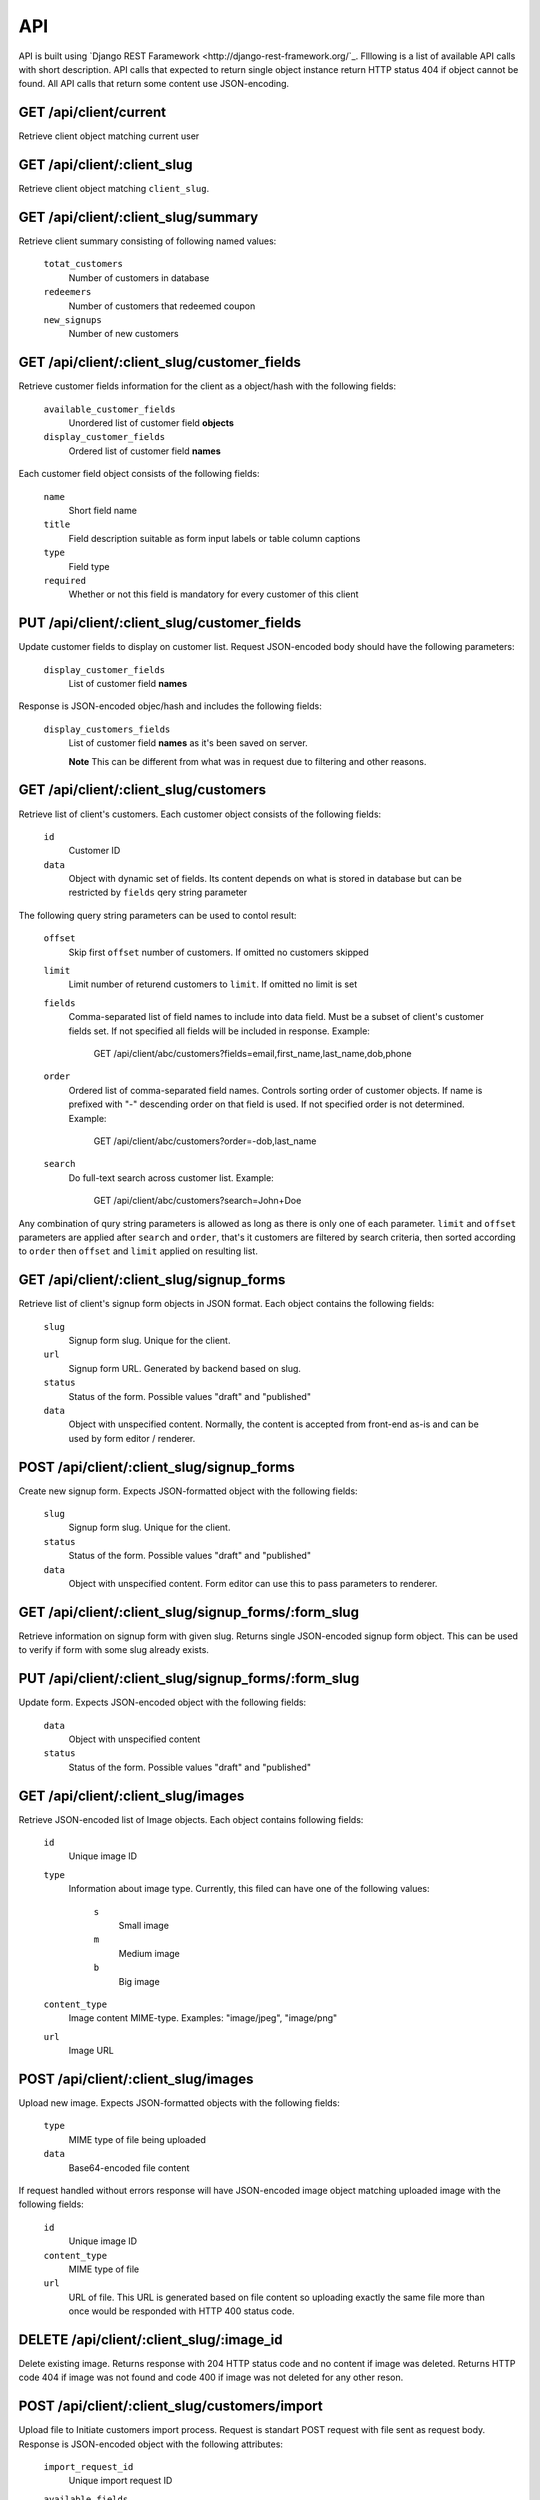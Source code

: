 API
===

API is built using `Django REST Faramework <http://django-rest-framework.org/`_.
Flllowing is a list of available API calls with short description. API calls that
expected to return single object instance return HTTP status 404 if object cannot
be found. All API calls that return some content use JSON-encoding.


GET /api/client/current
-----------------------

Retrieve client object matching current user


GET /api/client/:client_slug
----------------------------

Retrieve client object matching ``client_slug``.


GET /api/client/:client_slug/summary
------------------------------------

Retrieve client summary consisting of following named values:

	``totat_customers``
		Number of customers in database

	``redeemers``
		Number of customers that redeemed coupon

	``new_signups``
		Number of new customers


GET /api/client/:client_slug/customer_fields
--------------------------------------------

Retrieve customer fields information for the client as a object/hash with the following fields:

	``available_customer_fields``
		Unordered list of customer field **objects**

	``display_customer_fields``
		Ordered list of customer field **names**

Each customer field object consists of the following fields:

	``name``
		Short field name

	``title``
		Field description suitable as form input labels or table column captions

	``type``
		Field type

	``required``
		Whether or not this field is mandatory for every customer of this client


PUT /api/client/:client_slug/customer_fields
--------------------------------------------

Update customer fields to display on customer list. Request JSON-encoded body should have
the following parameters:

	``display_customer_fields``
		List of customer field **names**

Response is JSON-encoded objec/hash and includes the following fields:

	``display_customers_fields``
		List of customer field **names** as it's been saved on server.

		**Note** This can be different from what was in request due to filtering
		and other reasons.


GET /api/client/:client_slug/customers
--------------------------------------

Retrieve list of client's customers. Each customer object consists of the following fields:

	``id``
		Customer ID

	``data``
		Object with dynamic set of fields. Its content depends on what is stored in
		database but can be restricted by ``fields`` qery string parameter

The following query string parameters can be used to contol result:

	``offset``
		Skip first ``offset`` number of customers. If omitted no customers skipped

	``limit``
		Limit number of returend customers to ``limit``. If omitted no limit is set

	``fields``
		Comma-separated list of field names to include into data field. Must be a
		subset of client's customer fields set. If not specified all fields will be included
		in response. Example:

			GET /api/client/abc/customers?fields=email,first_name,last_name,dob,phone

	``order``
		Ordered list of comma-separated field names. Controls sorting order of customer objects.
		If name is prefixed with "-" descending order on that field is used. If not specified
		order is not determined. Example:

			GET /api/client/abc/customers?order=-dob,last_name

	``search``
		Do full-text search across customer list. Example:

			GET /api/client/abc/customers?search=John+Doe

Any combination of qury string parameters is allowed as long as there is only one of each parameter.
``limit`` and ``offset`` parameters are applied after ``search`` and ``order``, that's it customers
are filtered by search criteria, then sorted according to ``order`` then ``offset`` and ``limit`` applied
on resulting list.


GET /api/client/:client_slug/signup_forms
-----------------------------------------

Retrieve list of client's signup form objects in JSON format. Each object contains the following fields:

	``slug``
		Signup form slug. Unique for the client.

	``url``
		Signup form URL. Generated by backend based on slug.

	``status``
		Status of the form. Possible values "draft" and "published"

	``data``
		Object with unspecified content. Normally, the content is accepted from front-end
		as-is and can be used by form editor / renderer.


POST /api/client/:client_slug/signup_forms
------------------------------------------

Create new signup form. Expects JSON-formatted object with the following fields:

	``slug``
		Signup form slug. Unique for the client.

	``status``
		Status of the form. Possible values "draft" and "published"

	``data``
		Object with unspecified content. Form editor can use this to pass parameters to
		renderer.


GET /api/client/:client_slug/signup_forms/:form_slug
---------------------------------------------------

Retrieve information on signup form with given slug. Returns single JSON-encoded signup form object.
This can be used to verify if form with some slug already exists.


PUT /api/client/:client_slug/signup_forms/:form_slug
---------------------------------------------------

Update form. Expects JSON-encoded object with the following fields:

	``data``
		Object with unspecified content

	``status``
		Status of the form. Possible values "draft" and "published"


GET /api/client/:client_slug/images
-----------------------------------

Retrieve JSON-encoded list of Image objects. Each object contains following fields:

	``id``
		Unique image ID

	``type``
		Information about image type. Currently, this filed can have one of the following values:

			``s``
				Small image
			``m``
				Medium image
			``b``
				Big image
	``content_type``
		Image content MIME-type. Examples: "image/jpeg", "image/png"

	``url``
		Image URL


POST /api/client/:client_slug/images
------------------------------------

Upload new image. Expects JSON-formatted objects with the following fields:

	``type``
		MIME type of file being uploaded

	``data``
		Base64-encoded file content


If request handled without errors response will have JSON-encoded image object matching uploaded image
with the following fields:

	``id``
		Unique image ID

	``content_type``
		MIME type of file

	``url``
		URL of file. This URL is generated based on file content so uploading exactly the same
		file more than once would be responded with HTTP 400 status code.


DELETE /api/client/:client_slug/:image_id
-----------------------------------------

Delete existing image. Returns response with 204 HTTP status code and no content if image was deleted.
Returns HTTP code 404 if image was not found and code 400 if image was not deleted for any other reson.


POST /api/client/:client_slug/customers/import
----------------------------------------------

Upload file to Initiate customers import process. Request is standart POST request with file sent as request body.
Response is JSON-encoded object with the following attributes:

	``import_request_id``
		Unique import request ID

	``available_fields``
		List of field objects with the following attributes:

			``name``
				Unique field name

			``title``
				Field title

			``type``
				Field type

			``required``
				Whether or not this field is mandatory

	``import_fields``
		List of `source-field-name`, `destination-field-name` pairs as guessed by server with `destination-field-name`
		being optional. This is not what will be imported but simply an attempt to assist client in makeing the list.


GET /api/client/:client_slug/customers/import/:import_request_id
----------------------------------------------------------------

Retrieve status of import request. Response is JSON-encoded object with the following attributes:

	``status``
		One of "new", "in-progress", "complete", "aborted"

	``done``
		Integer number from 0 to 100. Can be used to show import progress bar. This attribute is optional and
		will be returned along with `status` set to `in-progress`.

	``imported``
		Number of successfully imported customers. This attribute is optional and will be returned along with `status`
		set to `complete`.


PUT /api/client/:client_slug/customers/import/:import_request_id
-----------------------------------------------------------------

Start import process. Request is JSON-encoded object with the following attributes:

	``import_fields``
		Start this import request. Value if that atribute is a list of `source-field-name`, `destination-field-name` pairs.
		Unlike in response to previous API call `destination-field-name` is required but there could be less pairs
		than fields in file being imported.
		The same `source-field-name` may not be used more than once. It is allowed to use the same `destination-field-name`
		more than once.


DELETE /api/client/:client_slug/customers/import/:import_request_id
-------------------------------------------------------------------

Abort import process. The response is JSON-encoded object with the following attributes:

	``status``
		Either "complete" or"aborted" depending on whether or not import was complete at the time this request was handled.

